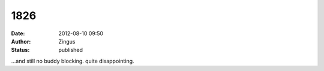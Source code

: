 1826
####
:date: 2012-08-10 09:50
:author: Zingus
:status: published

...and still no buddy blocking. quite disappointing.
